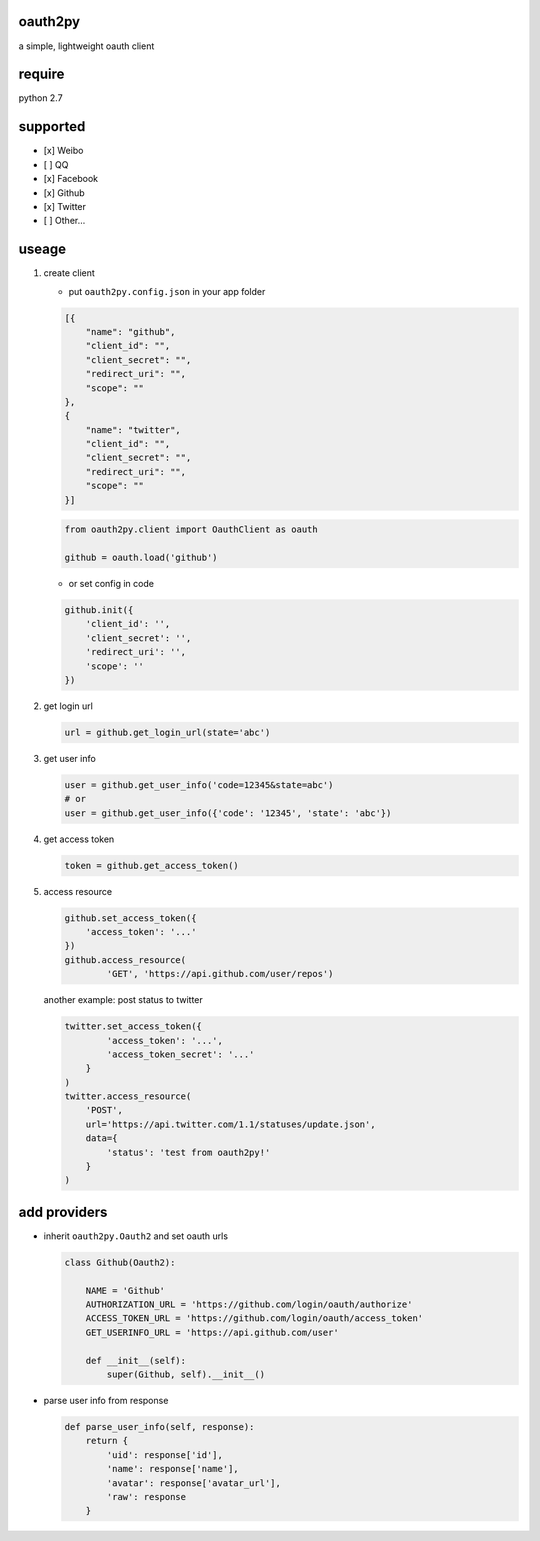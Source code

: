 oauth2py
~~~~~~~~

| |PyPI version|
| |Build Status|

a simple, lightweight oauth client

require
~~~~~~~

python 2.7

supported
~~~~~~~~~

-  [x] Weibo
-  [ ] QQ
-  [x] Facebook
-  [x] Github
-  [x] Twitter
-  [ ] Other…

useage
~~~~~~

#. create client

   -  put ``oauth2py.config.json`` in your app folder

   .. code:: json

       [{
           "name": "github",
           "client_id": "",
           "client_secret": "",
           "redirect_uri": "",
           "scope": ""
       },
       {
           "name": "twitter",
           "client_id": "",
           "client_secret": "",
           "redirect_uri": "",
           "scope": ""
       }]

   .. code:: python

       from oauth2py.client import OauthClient as oauth

       github = oauth.load('github')

   -  or set config in code

   .. code:: python

       github.init({
           'client_id': '',
           'client_secret': '',
           'redirect_uri': '',
           'scope': ''
       })

#. get login url

   .. code:: python

       url = github.get_login_url(state='abc')

#. get user info

   .. code:: python

       user = github.get_user_info('code=12345&state=abc')
       # or
       user = github.get_user_info({'code': '12345', 'state': 'abc'})

#. get access token

   .. code:: python

       token = github.get_access_token()

#. access resource

   .. code:: python

       github.set_access_token({
           'access_token': '...'
       })
       github.access_resource(
               'GET', 'https://api.github.com/user/repos')

   another example: post status to twitter

   .. code:: python

       twitter.set_access_token({
               'access_token': '...',
               'access_token_secret': '...'
           }
       )
       twitter.access_resource(
           'POST',
           url='https://api.twitter.com/1.1/statuses/update.json',
           data={
               'status': 'test from oauth2py!'
           }
       )

add providers
~~~~~~~~~~~~~

-  inherit ``oauth2py.Oauth2`` and set oauth urls

   .. code:: python

       class Github(Oauth2):

           NAME = 'Github'
           AUTHORIZATION_URL = 'https://github.com/login/oauth/authorize'
           ACCESS_TOKEN_URL = 'https://github.com/login/oauth/access_token'
           GET_USERINFO_URL = 'https://api.github.com/user'

           def __init__(self):
               super(Github, self).__init__()

-  parse user info from response

   .. code:: python

       def parse_user_info(self, response):
           return {
               'uid': response['id'],
               'name': response['name'],
               'avatar': response['avatar_url'],
               'raw': response
           }

.. |PyPI version| image:: https://img.shields.io/pypi/v/oauth2py.svg?style=flat
   :target: https://pypi.python.org/pypi/oauth2py
.. |Build Status| image:: https://img.shields.io/travis/shadowsocks/shadowsocks/master.svg?style=flat
   :target: https://travis-ci.org/caoyue/oauth2py